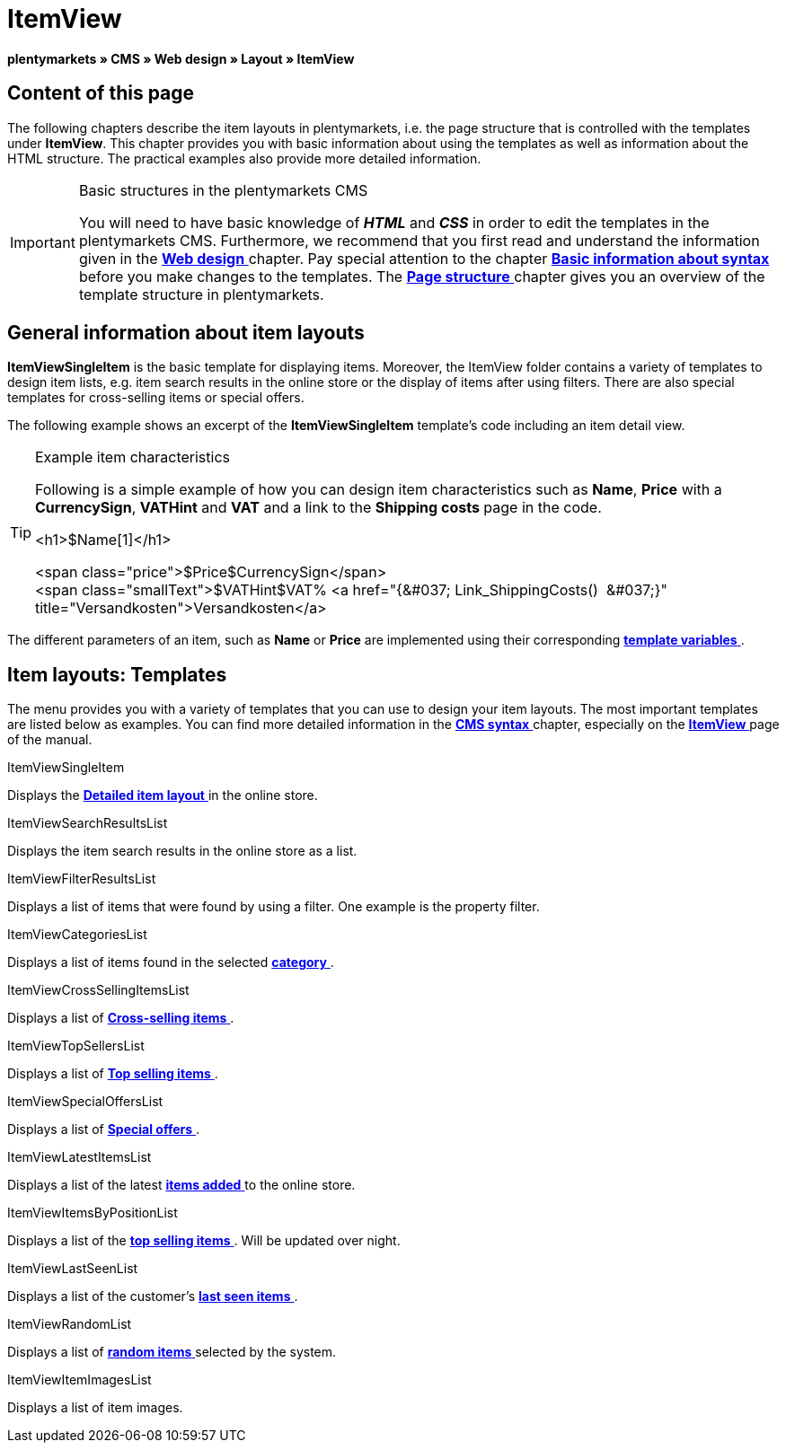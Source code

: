 = ItemView
:lang: en
// include::{includedir}/_header.adoc[]
:position: 40

**plentymarkets » CMS » Web design » Layout » ItemView**

==  Content of this page

The following chapters describe the item layouts in plentymarkets, i.e. the page structure that is controlled with the templates under **ItemView**. This chapter provides you with basic information about using the templates as well as information about the HTML structure. The practical examples also provide more detailed information.

[IMPORTANT]
.Basic structures in the plentymarkets CMS
====
You will need to have basic knowledge of __**HTML**__ and __**CSS**__ in order to edit the templates in the plentymarkets CMS. Furthermore, we recommend that you first read and understand the information given in the <<omni-channel/online-store/cms#web-design, **Web design**  >> chapter. Pay special attention to the chapter <<omni-channel/online-store/cms-syntax#, **Basic information about syntax**  >> before you make changes to the templates. The <<omni-channel/online-store/cms#web-design-basic-information-about-syntax-page-structure, **Page structure**  >> chapter gives you an overview of the template structure in plentymarkets.
====

==  General information about item layouts

**ItemViewSingleItem** is the basic template for displaying items. Moreover, the ItemView folder contains a variety of templates to design item lists, e.g. item search results in the online store or the display of items after using filters. There are also special templates for cross-selling items or special offers.

The following example shows an excerpt of the **ItemViewSingleItem** template's code including an item detail view.

[TIP]
.Example item characteristics
====
Following is a simple example of how you can design item characteristics such as **Name**, **Price** with a **CurrencySign**, **VATHint** and **VAT** and a link to the **Shipping costs** page in the code.

&lt;h1&gt;$Name[1]&lt;/h1&gt;

&lt;span class="price"&gt;$Price$CurrencySign&lt;/span&gt; +
&lt;span class="smallText"&gt;$VATHint$VAT% &lt;a href="{&amp;#037; Link_ShippingCosts()  &amp;#037;}" title="Versandkosten"&gt;Versandkosten&lt;/a&gt;
====

The different parameters of an item, such as **Name** or **Price** are implemented using their corresponding <<omni-channel/online-store/cms-syntax#basics-template-variables, **template variables**  >>.

==  Item layouts: Templates

The menu provides you with a variety of templates that you can use to design your item layouts. The most important templates are listed below as examples. You can find more detailed information in the <<omni-channel/online-store/cms-syntax#, **CMS syntax**  >> chapter, especially on the <<omni-channel/online-store/cms-syntax#web-design-itemview, **ItemView**  >> page of the manual.

[.subhead]
ItemViewSingleItem

Displays the <<omni-channel/online-store/cms-syntax#web-design-itemview-container-itemviewsingleitem, **Detailed item layout**  >> in the online store.

[.subhead]
ItemViewSearchResultsList

Displays the item search results in the online store as a list.

[.subhead]
ItemViewFilterResultsList

Displays a list of items that were found by using a filter. One example is the property filter.

[.subhead]
ItemViewCategoriesList

Displays a list of items found in the selected <<omni-channel/online-store/cms-syntax#web-design-itemview-container-itemviewcategorieslist, **category**  >>.

[.subhead]
ItemViewCrossSellingItemsList

Displays a list of <<omni-channel/online-store/cms-syntax#web-design-itemview-container-itemviewcrosssellingitemslist, **Cross-selling items**  >>.

[.subhead]
ItemViewTopSellersList

Displays a list of <<omni-channel/online-store/cms-syntax#web-design-itemview-getitemviewtopsellerslist, **Top selling items**  >>.

[.subhead]
ItemViewSpecialOffersList

Displays a list of <<omni-channel/online-store/cms-syntax#web-design-itemview-getitemviewspecialofferslist, **Special offers**  >>.

[.subhead]
ItemViewLatestItemsList

Displays a list of the latest <<omni-channel/online-store/cms-syntax#web-design-itemview-container-itemviewlatestitemslist, **items added**  >> to the online store.

[.subhead]
ItemViewItemsByPositionList

Displays a list of the <<omni-channel/online-store/cms-syntax#web-design-itemview-container-itemviewitemsbypositionlist, **top selling items**  >>. Will be updated over night.

[.subhead]
ItemViewLastSeenList

Displays a list of the customer's <<omni-channel/online-store/cms-syntax#web-design-itemview-container-itemviewlastseenlist, **last seen items**  >>.

[.subhead]
ItemViewRandomList

Displays a list of <<omni-channel/online-store/cms-syntax#web-design-itemview-container-itemviewrandomlist, **random items**  >> selected by the system.

[.subhead]
ItemViewItemImagesList

Displays a list of item images.

